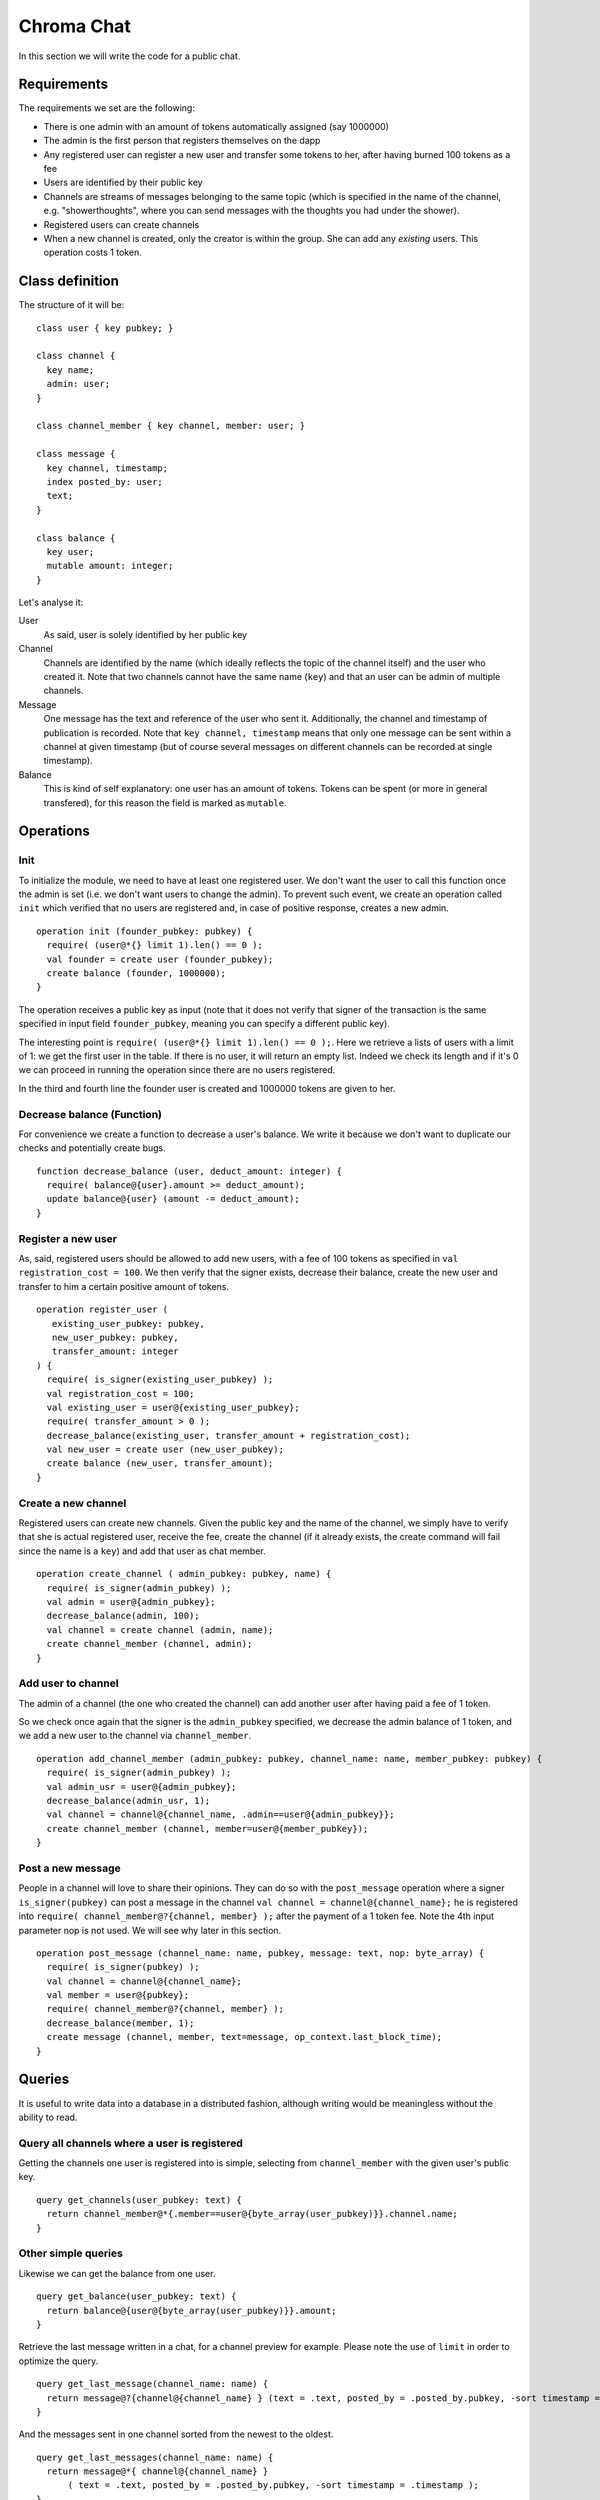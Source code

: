 .. _chromachat:

Chroma Chat
===========

In this section we will write the code for a public chat.

Requirements
~~~~~~~~~~~~

The requirements we set are the following:

* There is one admin with an amount of tokens automatically assigned (say 1000000)
* The admin is the first person that registers themselves on the dapp
* Any registered user can register a new user and transfer some tokens to her, after having burned 100 tokens as a fee
* Users are identified by their public key
* Channels are streams of messages belonging to the same topic (which is specified in the name of the channel, e.g. "showerthoughts", where you can send messages with the thoughts you had under the shower).
* Registered users can create channels
* When a new channel is created, only the creator is within the group. She can add any *existing* users. This operation costs 1 token.


Class definition
~~~~~~~~~~~~~~~~

The structure of it will be:

::

  class user { key pubkey; }

  class channel {
    key name;
    admin: user;
  }

  class channel_member { key channel, member: user; }

  class message {
    key channel, timestamp;
    index posted_by: user;
    text;
  }

  class balance {
    key user;
    mutable amount: integer;
  }

Let's analyse it:

User
    As said, user is solely identified by her public key

Channel
    Channels are identified by the name (which ideally reflects the topic of the channel itself) and the user who created it. Note that two channels cannot have the same name (``key``) and that an user can be admin of multiple channels.

Message
    One message has the text and reference of the user who sent it. Additionally, the channel and timestamp of publication is recorded. Note that ``key channel, timestamp`` means that only one message can be sent within a channel at given timestamp (but of course several messages on different channels can be recorded at single timestamp).

Balance
    This is kind of self explanatory: one user has an amount of tokens. Tokens can be spent (or more in general transfered), for this reason the field is marked as ``mutable``.

Operations
~~~~~~~~~~

Init
----

To initialize the module, we need to have at least one registered user. We don't want the user to call this function once the admin is set (i.e. we don't want users to change the admin). To prevent such event, we create an operation called ``init`` which verified that no users are registered and, in case of positive response, creates a new admin.

::

  operation init (founder_pubkey: pubkey) {
    require( (user@*{} limit 1).len() == 0 );
    val founder = create user (founder_pubkey);
    create balance (founder, 1000000);
  }

The operation receives a public key as input (note that it does not verify that signer of the transaction is the same specified in input field ``founder_pubkey``, meaning you can specify a different public key).

The interesting point is ``require( (user@*{} limit 1).len() == 0 );``. Here we retrieve a lists of users with a limit of 1: we get the first user in the table. If there is no user, it will return an empty list. Indeed we check its length and if it's 0 we can proceed in running the operation since there are no users registered.

In the third and fourth line the founder user is created and 1000000 tokens are given to her.

Decrease balance (Function)
---------------------------

For convenience we create a function to decrease a user's balance. We write it because we don't want to duplicate our checks and potentially create bugs.

::

  function decrease_balance (user, deduct_amount: integer) {
    require( balance@{user}.amount >= deduct_amount);
    update balance@{user} (amount -= deduct_amount);
  }


Register a new user
-------------------

As, said, registered users should be allowed to add new users, with a fee of 100 tokens as specified in ``val registration_cost = 100``. We then verify that the signer exists, decrease their balance, create the new user and transfer to him a certain positive amount of tokens.

::

  operation register_user (
     existing_user_pubkey: pubkey,
     new_user_pubkey: pubkey,
     transfer_amount: integer
  ) {
    require( is_signer(existing_user_pubkey) );
    val registration_cost = 100;
    val existing_user = user@{existing_user_pubkey};
    require( transfer_amount > 0 );
    decrease_balance(existing_user, transfer_amount + registration_cost);
    val new_user = create user (new_user_pubkey);
    create balance (new_user, transfer_amount);
  }


Create a new channel
--------------------

Registered users can create new channels. Given the public key and the name of the channel, we simply have to verify that she is actual registered user, receive the fee, create the channel (if it already exists, the create command will fail since the name is a ``key``) and add that user as chat member.

::

  operation create_channel ( admin_pubkey: pubkey, name) {
    require( is_signer(admin_pubkey) );
    val admin = user@{admin_pubkey};
    decrease_balance(admin, 100);
    val channel = create channel (admin, name);
    create channel_member (channel, admin);
  }


Add user to channel
-------------------

The admin of a channel (the one who created the channel) can add another user after having paid a fee of 1 token.

So we check once again that the signer is the ``admin_pubkey`` specified, we decrease the admin balance of 1 token, and we add a new user to the channel via ``channel_member``.

::

  operation add_channel_member (admin_pubkey: pubkey, channel_name: name, member_pubkey: pubkey) {
    require( is_signer(admin_pubkey) );
    val admin_usr = user@{admin_pubkey};
    decrease_balance(admin_usr, 1);
    val channel = channel@{channel_name, .admin==user@{admin_pubkey}};
    create channel_member (channel, member=user@{member_pubkey});
  }


Post a new message
-------------------

People in a channel will love to share their opinions. They can do so with the ``post_message`` operation where a signer ``is_signer(pubkey)`` can post a message in the channel ``val channel = channel@{channel_name};``
he is registered into ``require( channel_member@?{channel, member} );`` after the payment of a 1 token fee. Note the 4th input parameter nop is not used. We will see why later in this section.

::

  operation post_message (channel_name: name, pubkey, message: text, nop: byte_array) {
    require( is_signer(pubkey) );
    val channel = channel@{channel_name};
    val member = user@{pubkey};
    require( channel_member@?{channel, member} );
    decrease_balance(member, 1);
    create message (channel, member, text=message, op_context.last_block_time);
  }



Queries
~~~~~~~

It is useful to write data into a database in a distributed fashion, although writing would be meaningless without the ability to read.

Query all channels where a user is registered
---------------------------------------------

Getting the channels one user is registered into is simple, selecting from ``channel_member`` with the given user's public key.

::

  query get_channels(user_pubkey: text) {
    return channel_member@*{.member==user@{byte_array(user_pubkey)}}.channel.name;
  }


Other simple queries
--------------------

Likewise we can get the balance from one user.

::

  query get_balance(user_pubkey: text) {
    return balance@{user@{byte_array(user_pubkey)}}.amount;
  }


Retrieve the last message written in a chat, for a channel preview for example. Please note the use of ``limit`` in order to optimize the query.

::

  query get_last_message(channel_name: name) {
    return message@?{channel@{channel_name} } (text = .text, posted_by = .posted_by.pubkey, -sort timestamp = .timestamp) limit 1;
  }


And the messages sent in one channel sorted from the newest to the oldest.

::

  query get_last_messages(channel_name: name) {
    return message@*{ channel@{channel_name} }
        ( text = .text, posted_by = .posted_by.pubkey, -sort timestamp = .timestamp );
  }


Run it
~~~~~~

Assuming we have the ``docker-compose.yml`` file and we brought it up, we can simply:

* Browse to ``localhost:30000``
* Create a new module
* Paste the above code in the ``code`` section (You can find the full code `here <https://bitbucket.org/snippets/chromawallet/GeaEar>`_).
* Remove all the tests

::

  <test>
    <block>
    </block>
  </test>

* Click ``Run tests``
* When the tests are passed, click on ``Run Node``

Congratulations! You should now have a running node.

Client side
~~~~~~~~~~~

At this stage we should have a running node with your *freshly made* module.

What about interface it with a classy JS based application?

Well to do it we need the client package, called ``postchain-client``

::

   const pcl = require('postchain-client');
   const crypto = require('crypto');

Then we need to declare the address of the REST server (which is ran by the node, default is ``7740``) and the blockchainRID of the blockchain (in the dev-preview, this is already set to ``78967baa4768cbcef11c508326ffb13a956689fcb6dc3ba17f4b895cbb1577a3`` and the number of sockets (5).

We then get an istance of GTX Client, via ``gtxClient.createClient`` and giving the rest object and blockchainRID in input. Last parameters is an empty list of operation (this is needed if you don't use Rell language, in fact, you can also code a module with standard SQL or as a proper kotlin/java module).

::

  const rest = pcl.restClient.createRestClient("http://localhost:7740/", '78967baa4768cbcef11c508326ffb13a956689fcb6dc3ba17f4b895cbb1577a3', 5)
  const gtx = pcl.gtxClient.createClient(
      rest,
      Buffer.from(
          '78967baa4768cbcef11c508326ffb13a956689fcb6dc3ba17f4b895cbb1577a3',
          'hex'
      ),
      []
  );



Create and send a transaction with the init operation
-----------------------------------------------------

First thing we probably want is to register and create the admin, we do so calling the ``init`` function.

::

  function init(adminPUB, adminPRIV) {
    const rq = gtx.newTransaction([adminPUB]);
    rq.addOperation('init', adminPUB);
    rq.sign(adminPRIV, adminPUB);
    return rq.postAndWaitConfirmation();
  }

The first thing we do is to declare a new transaction and that it will be signed by admin private key (we provide the public key, so the node can verify the veracity of transaction.

We add the operation called ``init`` and we pass as input argument the admin public key. We then sign the transaction with the private key (we specify the public key in order to correlate which private key refers to which public key in case of multiple signatures).

Finally we send the transaction to the node via the method ``postAndWaitconfirmation`` which returns a promise and resolves once it is confirmed.

Given the following keypair, we can create the admin.

::

  const adminPUB = Buffer.from(
      '031b84c5567b126440995d3ed5aaba0565d71e1834604819ff9c17f5e9d5dd078f',
      'hex'
  );
  const adminPRIV = Buffer.from(
      '0101010101010101010101010101010101010101010101010101010101010101',
      'hex'
  );

  init(adminPUB, adminPRIV);


Create other operations
------------------------

We can also create a new channel, post a message, invite a user to dapp, invite a user in a channel

::

  function createChannel(admin, channelName) {
      const pubKey = pcl.util.toBuffer(admin.pubKey);
      const privKey = pcl.util.toBuffer(admin.privKey);
      const rq = gtx.newTransaction([pubKey]);
      rq.addOperation("create_channel", pubKey, channelName);
      rq.sign(privKey, pubKey);
      return rq.postAndWaitConfirmation();
  }

  function postMessage(user, channelName, message) {
      const pubKey = pcl.util.toBuffer(user.pubKey);
      const privKey = pcl.util.toBuffer(user.privKey);
      const rq = gtx.newTransaction([pubKey]);
      rq.addOperation("post_message", channelName, pubKey, message, crypto.randomBytes(32));
      rq.sign(privKey, pubKey);
      return rq.postAndWaitConfirmation();
  }


  function inviteUser(existingUser, newUserPubKey, startAmount) {
      const pubKey = pcl.util.toBuffer(existingUser.pubKey);
      const privKey = pcl.util.toBuffer(existingUser.privKey);
      const rq = gtx.newTransaction([pubKey]);
      rq.addOperation("register_user", pubKey, pcl.util.toBuffer(newUserPubKey), parseInt(startAmount));
      rq.sign(privKey, pubKey);
      return rq.postAndWaitConfirmation();
  }

  function inviteUserToChat(existingUser, channel, newUserPubKey) {
      const pubKey = pcl.util.toBuffer(existingUser.pubKey);
      const privKey = pcl.util.toBuffer(existingUser.privKey);
      const rq = gtx.newTransaction([pubKey]);
      rq.addOperation("add_channel_member", pubKey, channel, pcl.util.toBuffer(newUserPubKey));
      rq.sign(privKey, pubKey);
      return rq.postAndWaitConfirmation();
  }

Although there is really nothing critical in these functions, there are few things worth noting:

* We expect public and private keys in ``hex`` format, and we convert them to Buffer with ``pcl.util.toBuffer(admin.pubKey);``
* In order to protect the system from replay attacks, the blockchain does not accept transactions which hash is equal to an already existing transaction. This means that an user is not allowed to write the same message twice in a channel since if at day one he writes "hello" the transaction will be something like ``rq.addOperation("post_message", the_channel, user_pub, "hello");``, when he will write 'hello' a second time the transaction will be the same and therefore rejected. To solve this problem we add some random bytes via ``crypto.randomBytes(32)``, and create a different transaction hash.

Querying the blockchain from the client side
--------------------------------------------

Previously we wrote the queries on blockchain side. Now we need to query from the dapp. To do so we use the previously mentioned ``postchain-client`` package.

::

  // Rell query, reported here for easy look up
  // query get_balance(user_pubkey: text) {
  // return balance@{user@{byte_array(user_pubkey)}}.amount;
  //}

  function getBalance(user) {
    return gtx.query("get_balance", {
            user_pubkey: user.pubKey
        });
  }

As you can see everything is contained into ``gtx.query``: the first argument is the query name in the rell module, and the second argument is the name of the expected attribute in the query itself wrapped in an object. The name of the object is the one specified in module and the value, of course, the value we want to send. Please note that ``buffer`` values must before be converted into hexadecimal strings.

Other queries:

::

  function getChannels(user) {
    return gtx.query("get_channels", {
            user_pubkey: user.pubKey
        });
  }

  function getMessages(channel) {
      return gtx.query("get_last_messages", {channel_name: channel});
  }

  function getLastMessage(channelName) {
      return gtx.query("get_last_message", {
          channel_name: channelName
      });
  }
